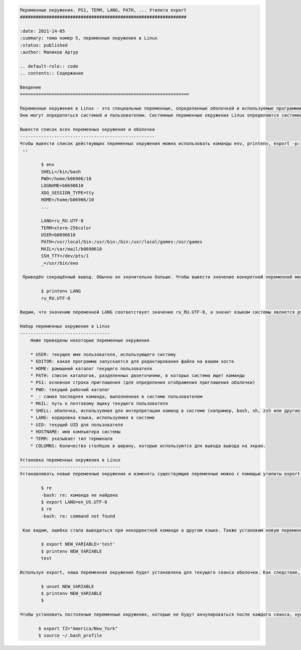 
.. code:: ipython3

    Переменные окружения. PS1, TERM, LANG, PATH, ... Утилита export
    ###############################################################
    
    :date: 2021-14-05 
    :summary: тема номер 5, переменные окружения в Linux
    :status: published
    :author: Маликов Артур
    
    .. default-role:: code
    .. contents:: Содержание
    
    Введение
    ================================================================
        
    Переменные окружения в Linux - это специальные переменные, определенные оболочкой и используемые программами во время выполнения.
    Они могут определяться системой и пользователем. Системные переменные окружения Linux определяются системой и используются программами системного уровня. Например, команда PWD использует системную переменную, чтобы сохранять прежнюю рабочую директорию. Пользовательские переменные окружения устанавливаются пользователем, для текущей оболочки, временно или постоянно.
        
    Вывести список всех переменных окружения и оболочки
    ---------------------------------------------------
    Чтобы вывести список действующих переменных окружения можно использовать команды env, printenv, export -p:
     ::
        
            $ env
            SHELL=/bin/bash
            PWD=/home/b06906/10
            LOGNAME=b0690610
            XDG_SESSION_TYPE=tty
            HOME=/home/b06906/10
            ... 
        
            LANG=ru_RU.UTF-8
            TERM=xterm-256color
            USER=b0690610
            PATH=/usr/local/bin:/usr/bin:/bin:/usr/local/games:/usr/games
            MAIL=/var/mail/b0690610
            SSH_TTY=/dev/pts/1
            _=/usr/bin/eно
        
     Приведён сокращённый вывод. Обычно он значительно больше. Чтобы вывести значение конкретной переменной можно использовать следующую команду::
        
            $ printenv LANG
            ru_RU.UTF-8
        
    Видим, что значению переменной LANG соответствует значение ru_RU.UTF-8, а значит языком системы является русский язык.
        
    Набор переменных окружения в Linux
    ----------------------------------
        Ниже приведены некоторые переменные окружения
        
        * USER: текущее имя пользователя, использующего систему
        * EDITOR: какая программа запускается для редактирования файла на вашем хосте
        * HOME: домашний каталог текущего пользователя
        * PATH: список каталогов, разделенных двоеточиями, в которых система ищет команды
        * PS1: основная строка приглашения (для определения отображения приглашения оболочки)
        * PWD: текущий рабочий каталог
        * _: самая последняя команда, выполненная в системе пользователем
        * MAIL: путь к почтовому ящику текущего пользователя
        * SHELL: оболочка, используемая для интерпретации команд в системе (например, bash, sh, zsh или другие)
        * LANG: кодировка языка, используемая в системе
        * UID: текущий UID для пользователя
        * HOSTNAME: имя компьютера системы
        * TERM: указывает тип терминала
        * COLUMNS: Количество столбцов в ширину, которые используются для вывода вывода на экран.
        
    Установка переменных окружения в Linux
    --------------------------------------
    Устанавливать новые переменные окружения и изменять существующие переменные можно с помощью утилиты export. Например, изменим язык системы с действующего русского на английский::
            
            $ re
            -bash: re: команда не найдена
            $ export LANG=en_US.UTF-8
            $ re
            -bash: re: command not found
        
     Как видим, ошибка стала выводиться при некорректной команде а другом языке. Также установим новую переменную окружения NEW_VARIABLE::
        
            $ export NEW_VARIABLE='test'
            $ printenv NEW_VARIABLE
            test  
        
    Используя export, наша переменная окружения будет установлена для текущего сеанса оболочки. Как следствие, если мы откроем другую оболочку или перезапустим свою систему, переменная окружения больше не будет доступна. Также переменные окружения возможно сбрасывать с помощью команды unset::
        
            $ unset NEW_VARIABLE
            $ printenv NEW_VARIABLE
            $
        
    Чтобы установить постоянные переменные окружения, которые не будут аннулироваться после каждого сеанса, нужно добавить их в файл .bashrc, как в следующем примере::
        
           $ export TZ="America/New_York"
           $ source ~/.bash_profile  
